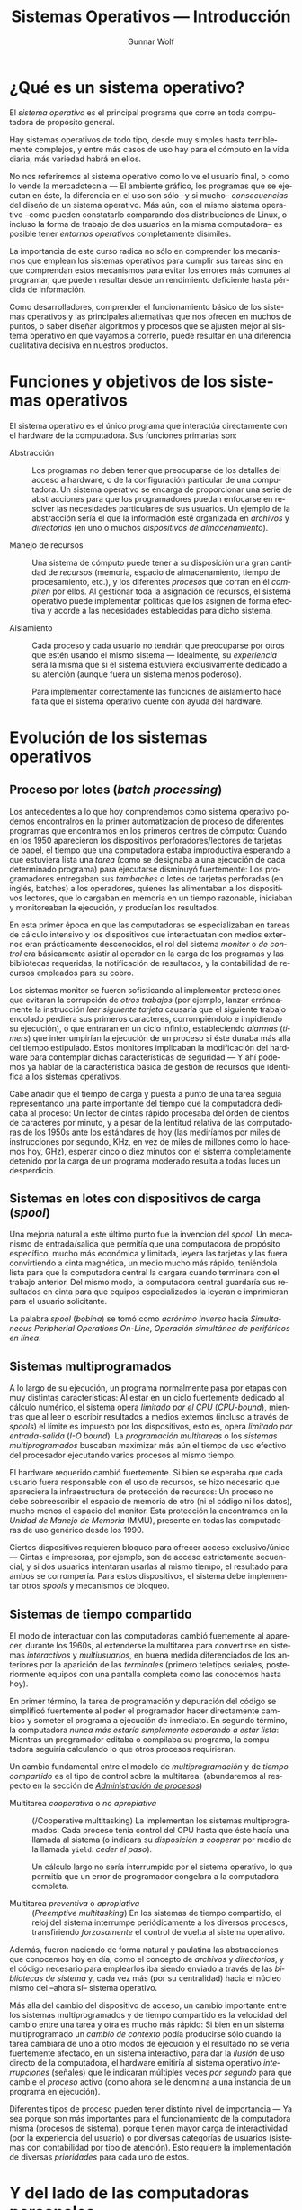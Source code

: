 #+TITLE: Sistemas Operativos — Introducción
#+AUTHOR: Gunnar Wolf
#+EMAIL: gwolf@sistop.org
#+LANGUAGE: es
#+OPTIONS: LaTeX:dvipng
#+INFOJS_OPT: tdepth:1 sdepth:1 ftoc:nil ltoc:nil
#+BIBLIOGRAPHY: /home/gwolf/vcs/doc_gwolf/bib/gwolf.bib apalike limit:t
#+LATEX_HEADER: \usepackage[spanish]{babel}
#+STYLE: <link rel="stylesheet" type="text/css" href="sistop.css" />

* ¿Qué es un sistema operativo?

El /sistema operativo/ es el principal programa que corre en toda
computadora de propósito general.

Hay sistemas operativos de todo tipo, desde muy simples hasta
terriblemente complejos, y entre más casos de uso hay para el cómputo
en la vida diaria, más variedad habrá en ellos.

No nos referiremos al sistema operativo como lo ve el usuario final, o
como lo vende la mercadotecnia — El ambiente gráfico, los programas
que se ejecutan en éste, la diferencia en el uso son sólo –y si mucho–
/consecuencias/ del diseño de un sistema operativo. Más aún, con el
mismo sistema operativo –como pueden constatarlo comparando dos
distribuciones de Linux, o incluso la forma de trabajo de dos usuarios
en la misma computadora– es posible tener /entornos operativos/
completamente disímiles.

La importancia de este curso radica no sólo en comprender los
mecanismos que emplean los sistemas operativos para cumplir sus tareas
sino en que comprendan estos mecanismos para evitar los errores más
comunes al programar, que pueden resultar desde un rendimiento
deficiente hasta pérdida de información.

Como desarrolladores, comprender el funcionamiento básico de los
sistemas operativos y las principales alternativas que nos ofrecen en
muchos de puntos, o saber diseñar algoritmos y procesos que se ajusten
mejor al sistema operativo en que vayamos a correrlo, puede resultar
en una diferencia cualitativa decisiva en nuestros productos.

* Funciones y objetivos de los sistemas operativos

El sistema operativo es el único programa que interactúa directamente
con el hardware de la computadora. Sus funciones primarias son:

- Abstracción :: Los programas no deben tener que preocuparse de los
                 detalles del acceso a hardware, o de la configuración
                 particular de una computadora. Un sistema operativo
                 se encarga de proporcionar una serie de abstracciones
                 para que los programadores puedan enfocarse en
                 resolver las necesidades particulares de sus
                 usuarios. Un ejemplo de la abstracción sería el que
                 la información esté organizada en /archivos/ y
                 /directorios/ (en uno o muchos /dispositivos de
                 almacenamiento/).

- Manejo de recursos :: Una sistema de cómputo puede tener a su
     disposición una gran cantidad de /recursos/ (memoria, espacio de
     almacenamiento, tiempo de procesamiento, etc.), y los diferentes
     /procesos/ que corran en él /compiten/ por ellos. Al gestionar
     toda la asignación de recursos, el sistema operativo puede
     implementar políticas que los asignen de forma efectiva y acorde
     a las necesidades establecidas para dicho sistema.

- Aislamiento :: Cada proceso y cada usuario no tendrán que
                 preocuparse por otros que estén usando el mismo
                 sistema — Idealmente, su /experiencia/ será la misma
                 que si el sistema estuviera exclusivamente dedicado a
                 su atención (aunque fuera un sistema menos
                 poderoso).

		 Para implementar correctamente las funciones de
		 aislamiento hace falta que el sistema operativo
		 cuente con ayuda del hardware.

* Evolución de los sistemas operativos

** Proceso por lotes (/batch processing/)

Los antecedentes a lo que hoy comprendemos como sistema operativo
podemos encontralros en la primer automatización de proceso de
diferentes programas que encontramos en los primeros centros de
cómputo: Cuando en los 1950 aparecieron los dispositivos
perforadores/lectores de tarjetas de papel, el tiempo que una
computadora estaba improductiva esperando a que estuviera lista una
/tarea/ (como se designaba a una ejecución de cada determinado
programa) para ejecutarse disminuyó fuertemente: Los programadores
entregaban sus /tambaches/ o lotes de tarjetas perforadas (en inglés,
batches) a los operadores, quienes las alimentaban a los dispositivos
lectores, que lo cargaban en memoria en un tiempo razonable, iniciaban
y monitoreaban la ejecución, y producían los resultados.

En esta primer época en que las computadoras se especializaban en
tareas de cálculo intensivo y los dispositivos que interactuatan con
medios externos eran prácticamente desconocidos, el rol del sistema
/monitor/ o /de control/ era básicamente asistir al operador en la
carga de los programas y las bibliotecas requeridas, la notificación
de resultados, y la contabilidad de recursos empleados para su cobro.

Los sistemas monitor se fueron sofisticando al implementar
protecciones que evitaran la corrupción de /otros trabajos/ (por
ejemplo, lanzar erróneamente la instrucción /leer siguiente tarjeta/
causaría que el siguiente trabajo encolado perdiera sus primeros
caracteres, corrompiéndolo e impidiendo su ejecución), o que entraran
en un ciclo infinito, estableciendo /alarmas/ (/timers/) que
interrumpirían la ejecución de un proceso si éste duraba más allá del
tiempo estipulado. Estos monitores implicaban la modificación del
hardware para contemplar dichas características de seguridad — Y ahí
podemos ya hablar de la característica básica de gestión de recursos
que identifica a los sistemas operativos.

Cabe añadir que el tiempo de carga y puesta a punto de una tarea
seguía representando una parte importante del tiempo que la
computadora dedicaba al proceso: Un lector de cintas rápido procesaba
del órden de cientos de caracteres por minuto, y a pesar de la
lentitud relativa de las computadoras de los 1950s ante los estándares
de hoy (las mediríamos por miles de instrucciones por segundo, KHz, en
vez de miles de millones como lo hacemos hoy, GHz), esperar cinco o
diez minutos con el sistema completamente detenido por la carga de un
programa moderado resulta a todas luces un desperdicio.

** Sistemas en lotes con dispositivos de carga (/spool/)

Una mejoría natural a este último punto fue la invención del /spool/:
Un mecanismo de entrada/salida que permitía que una computadora de
propósito específico, mucho más económica y limitada, leyera las
tarjetas y las fuera convirtiendo a cinta magnética, un medio mucho
más rápido, teniéndola lista para que la computadora central la
cargara cuando terminara con el trabajo anterior. Del mismo modo, la
computadora central guardaría sus resultados en cinta para que equipos
especializados la leyeran e imprimieran para el usuario solicitante.

La palabra /spool/ (/bobina/) se tomó como /acrónimo inverso/ hacia
/Simultaneous Peripherial Operations On-Line/, /Operación simultánea
de periféricos en línea/.

** Sistemas multiprogramados

A lo largo de su ejecución, un programa normalmente pasa por etapas
con muy distintas características: Al estar en un ciclo fuertemente
dedicado al cálculo numérico, el sistema opera /limitado por el CPU/
(/CPU-bound/), mientras que al leer o escribir resultados a medios
externos (incluso a través de /spools/) el límite es impuesto por los
dispositivos, esto es, opera /limitado por entrada-salida/ (/I-O
bound/). La /programación multitareas/ o los /sistemas
multiprogramados/ buscaban maximizar más aún el tiempo de uso efectivo
del procesador ejecutando varios procesos al mismo tiempo.

El hardware requerido cambió fuertemente. Si bien se esperaba que cada
usuario fuera responsable con el uso de recursos, se hizo necesario
que apareciera la infraestructura de protección de recursos: Un
proceso no debe sobreescribir el espacio de memoria de otro (ni el
código ni los datos), mucho menos el espacio del monitor. Esta
protección la encontramos en la /Unidad de Manejo de Memoria/ (MMU),
presente en todas las computadoras de uso genérico desde los 1990.

Ciertos dispositivos requieren bloqueo para ofrecer acceso
exclusivo/único — Cintas e impresoras, por ejemplo, son de acceso
estrictamente secuencial, y si dos usuarios intentaran usarlas al
mismo tiempo, el resultado para ambos se corrompería. Para estos
dispositivos, el sistema debe implementar otros /spools/ y mecanismos
de bloqueo.

** Sistemas de tiempo compartido

El modo de interactuar con las computadoras cambió fuertemente al
aparecer, durante los 1960s, al extenderse la multitarea para
convertirse en sistemas /interactivos/ y /multiusuarios/, en buena
medida diferenciados de los anteriores por la aparición de las
/terminales/ (primero teletipos seriales, posteriormente equipos con
una pantalla completa como las conocemos hasta hoy).

En primer término, la tarea de programación y depuración del código se
simplificó fuertemente al poder el programador hacer directamente
cambios y someter el programa a ejecución de inmediato. En segundo
término, la computadora /nunca más estaría simplemente esperando a
estar lista/: Mientras un programador editaba o compilaba su programa,
la computadora seguiría calculando lo que otros procesos requirieran.

Un cambio fundamental entre el modelo de /multiprogramación/ y de
/tiempo compartido/ es el tipo de control sobre la multitarea:
(abundaremos al respecto en la sección de /[[./administracion_de_procesos.org][Administración de
procesos]]/)

- Multitarea /cooperativa/ o /no apropiativa/ :: (/Cooperative
     multitasking) La implementan los sistemas multiprogramados: Cada
     proceso tenía control del CPU hasta que éste hacía una llamada al
     sistema (o indicara su /disposición a cooperar/ por medio de la
     llamada =yield=: /ceder el paso/).

     Un cálculo largo no sería interrumpido por el sistema operativo,
     lo que permitía que un error de programador congelara a la
     computadora completa.

- Multitarea /preventiva/ o /apropiativa/ :: (/Preemptive
     multitasking/) En los sistemas de tiempo compartido, el reloj del
     sistema interrumpe periódicamente a los diversos procesos,
     transfiriendo /forzosamente/ el control de vuelta al sistema
     operativo.

Además, fueron naciendo de forma natural y paulatina las abstracciones
que conocemos hoy en día, como el concepto de /archivos/ y
/directorios/, y el código necesario para emplearlos iba siendo
enviado a través de las /bibliotecas de sistema/ y, cada vez más (por
su centralidad) hacia el núcleo mismo del –ahora sí– sistema
operativo.

Más alla del cambio del dispositivo de acceso, un cambio importante
entre los sistemas multiprogramados y de tiempo compartido es la
velocidad del cambio entre una tarea y otra es mucho más rápido: Si
bien en un sistema multiprogramado un /cambio de contexto/ podía
producirse sólo cuando la tarea cambiara de uno a otro modos de
ejecución y el resultado no se vería fuertemente afectado, en un
sistema interactivo, para dar la /ilusión/ de uso directo de la
computadora, el hardware emitiría al sistema operativo
/interrupciones/ (señales) que le indicaran múltiples veces /por
segundo/ para que cambie el /proceso/ activo (como ahora se le
denomina a una instancia de un programa en ejecución).

Diferentes tipos de proceso pueden tener distinto nivel de importancia
— Ya sea porque son más importantes para el funcionamiento de la
computadora misma (procesos de sistema), porque tienen mayor carga de
interactividad (por la experiencia del usuario) o por diversas
categorías de usuarios (sistemas con contabilidad por tipo de
atención). Esto requiere la implementación de diversas /prioridades/
para cada uno de estos.

* Y del lado de las computadoras personales

Si bien la discusión hasta este momento asume una computadora central
con operadores dedicados y múltiples usuarios, en la década de los
1970 comenzaron a aparecer las /computadoras personales/, sistemas en
un inicio verdaderamente reducidos en prestaciones y a un nivel de
precios que los ponían al alcance, primero, de los aficionados
entusiastas y, posteriormente, de cualquiera.

** Primeros sistemas para entusiastas

#+attr_html: height="350"
#+attr_latex: width=0.5\textwidth
#+caption: La /microcomputadora Altair 8800/, primer computadora personal con distribución masiva, a la venta a partir de 1975 ([[http://web.ncf.ca/dunfield/classic.htm][Imagen de Dave Dunfield]])
[[./img/altair.jpg]]

Las primeras computadoras personales tampoco eran distribuídas con
sistemas operativos o lenguajes de programación; la interfaz primaria
para programarlas era a través de /switches/, y para recibir sus
resultados, de bancos de LEDs. Claro está, esto requería conocimientos
especializados, y las computadoras personales eran aún vistas sólo
como juguetes caros.

** La revolución de los 8 bits

La verdadera revolución apareció cuando‚ poco tiempo más tarde,
comenzaron a venderse computadoras personales con salida de video
(típicamente a través de una televisión) y entrada a través de un
teclado. Estas computadoras popularizaron el lenguaje de programación
BASIC, diseñado para usuarios novatos en los 1960, y para permitir a
los usuarios gestionar sus recursos (unidades de cinta, pantalla
posicionable, unidades de disco, impresoras, modem, etc.) llevaban un
software mínimo de sistema — Nuevamente, un proto-sistema operativo.

#+attr_html: height="350"
#+attr_latex: width=0.5\textwidth
#+caption: La /Commodore Pet 2001/, en el mercado desde 1977, una de las primeras con intérprete de BASIC. ([[http://www.classiccmp.org/dunfield/pet/index.htm][Imagen de Dave Dunfield]])
[[./img/commodore_pet.jpg]]

** La computadora para fines "serios": La familia PC

Al aparecer las computadoras personales "serias", orientadas a la
oficina más que al hobby, a principios de los 1980 (particularmente
representadas por la IBM PC, 1981), sus sistemas operativos se
comenzaron a diferenciar de los equipos previos al separar el /entorno
de desarrollo/ en algún lenguaje de programación del /entorno de
ejecución/. El rol principal del sistema operativo ante el usuario era
para poder administrar los archivos de las diversas aplicaciones a
través de una sencilla interfaz de línea de comando, y lanzar las
aplicaciones propiamente.

La PC de IBM fuer la primer arquitectura de computadoras personales en
desarrollar una amplia familia de /clones/, computadoras compatibles
diseñadas para correr con el mismo sistema operativo, y que
eventualmente capturaron prácticamente el 100% del
mercado. Prácticamente todas las computadoras de escritorio y
portátiles en el mercado hoy derivan de la arquitectura de la IBM PC.

#+attr_html: height="350"
#+attr_latex: width=0.5\textwidth
#+caption: La computadora IBM PC modelo 5150 (1981), iniciadora de la arquitectura predominantemente en uso hasta el día de hoy. (Imagen de la Wikipedia: /IBM Personal Computer/)
[[./img/ibmpc.jpg]]

Ante las aplicaciones, el sistema operativo (PC-DOS, en las versiones
distribuídas directamente por IBM, o el que se popularizó más, MS-DOS,
en los /clones/) ofrecía la ya conocida serie de interfaces y
abstracciones para administrar los archivos y la entrada/salida a
través de sus puertos. Cabe destacar que, particularmente en sus
primeros años, muchos programas corrían directamente sobre el
hardware, arrancando desde el BIOS y sin emplear el sistema operativo.

** El impacto del entorno gráfico (WIMP)

Hacia mediados de los 1980 comenzaron a aparecer computadoras con
interfaces gráficas basadas en el paradigma WIMP (/Windows, Icons,
Menus, Pointer/; Ventanas, Iconos, Menúes, Apuntador), que permitían
la interacción con varios programas al mismo tiempo. Esto /no
necesariamente/ significa que sean sistemas multitarea — Por ejemplo,
la primer interfaz de MacOS permitía visualizar a varias ventanas
abiertas simultáneamente, pero sólo el proceso que estuviera activo se
ejecutaba.

#+attr_html: height="350"
#+attr_latex: width=0.5\textwidth
#+caption: Apple Macintosh (1984), popularizó la interfaz usuario gráfica (GUI). (Imagen de la Wikipedia: /Macintosh/)
[[./img/mac128.png]]


Esto comenzó, sin embargo, a plantear inevitablemente las necesidades
de concurrencia a los programadores. Los programas ya no tenían acceso
directo a la pantalla para manipular a su antojo, sino que a una
abstracción (la /ventana/) que podía variar sus medidas, y que
requería que toda la salida fuera estrictamente a través de llamadas a
bibliotecas de primitivas gráficas que comenzaron a verse como parte
integral del sistema operativo.

Además, los problemas de protección y separación entre procesos
concurrentes comenzaron a hacerse evidentes: Los programadores tenían
ahora que programar con la conciencia de que compartirían recursos —
Con el limitante (que no tenían en las máquinas /profesionales/) de no
contar con hardware especializado para esta protección: Los
procesadores en uso comercial en los 1980 no manejaban /anillos/ o
/niveles de ejecución/ ni /unidad de administración de memoria/ (MMU),
por lo que un programa /mal comportado/ podía corromper la operación
completa del equipo. Y si bien los entornos que más éxito tuvieron
(Apple MacOS y Microsoft Windows) no implementaban multitarea real, sí
hubo desde el principio sistemas como la Commodore Amiga o la Atari ST
que hacían un multitasking /preventivo/ verdadero.

#+attr_html: height="350"
#+attr_latex: width=0.5\textwidth
#+caption: Commodore Amiga 1000 (1985), computadora con amplias capacidades multimedia y multitarea preventiva, una verdadera maravilla para su momento. ([[http://oldcomputers.net/amiga1000.html][Imagen de /OldComputers.net/]])
[[./img/A1000.jpg]]

Naturalmente, ante el uso común de un entorno de ventanas, los
programas que se ejecutaban sin requerir de la carga del sistema
operativo cayeron lentamente en el olvido.

** Convergencia de los dos grandes mercados

Conforme fueron apareciendo los CPUs con características suficientes
en el mercado para ofrecer la protección y aislamiento necesario
(particularmente, Intel 80386 y Motorola 68030), la brecha de
funcionalidad entre las computadoras personales y las /estaciones de
trabajo/ y /mainframes/ se fue cerrando.

Hacia principios de los 1990, la mayor parte de las computadoras de
arquitecturas /alternativas/ fueron cediendo a las presiones del
mercado, y hacia mediados de la década sólo quedaban dos arquitecturas
principales: La derivada de IBM y la derivada de la Apple Macintosh.

Los sistemas operativos primarios para ambas plataformas fueron
respondiendo a las nuevas características del hardware: En las IBM, la
presencia de Microsoft Windows (originalmente un /entorno operativo/
desde su primer edición en 1985, evolucionando hacia un sistema
operativo completo corriendo sobre una base de MS-DOS en 1995) se fue
haciendo prevalente hasta ser la norma. Windows pasó de ser un sistema
meramente de aplicaciones propias y operaba únicamente por reemplazo
de aplicación activa a ser un sistema de multitarea cooperativa, a ser
finalmente un sistema que requería protección en hardware (80386) e
implementaba multitarea preventiva.

A partir del 2003, el núcleo de Windows en más amplio uso fue
reemplazado por un desarrollo hecho de inicio como un sistema
operativo completo y ya no como una aplicación dependiente de MS-DOS:
El núcleo de Nueva Tecnología (Windows NT), que, sin romper
compatibilidad con los /APIs/ históricos de Windows, ofreció una mucho
mayor estabilidad.

Por el lado de Apple, la evolución fue muy en paralelo: Ante un
sistema ya agotado y obsoleto, el MacOS 9, en 2001 anunció una
nueva versión de su sistema operativo que fue en realidad un
relanzamiento completo: MacOS X es un sistema basado en un núcleo Unix
BSD, sobre el /microkernel/ Mach.

Y otro importante jugador que entró en escena durante los 1990s fue el
software libre, por medio de varias implementaciones distintas de
sistemas tipo Unix — principalmente, Linux y los *BSD (FreeBSD,
NetBSD, OpenBSD). Estos sistemas implementaron, colaborativamente y a
escala mundial, software compatible con el que corría en las
estaciones de trabajo a gran escala, con alta confiabilidad, y
cerrando por fin la divergencia del árbol del desarrollo de la
computación en /fierros grandes/ y /fierros chicos/.

Al día de hoy, la arquitectura derivada de Intel (y la PC) es el claro
ganador de este proceso de 35 años, habiendo conquistado casi la
totalidad de los casos de uso. Hoy en día, la arquitectura Intel corre
desde subportátiles hasta supercomputadoras y centros de datos; el
sistema operativo específico varía según el uso, yendo
mayoritariamente hacia Windows, con los diferentes Unixes concentrados
en los equipos servidores.

En el frente de los dispositivos /embebidos/ (las computadoras más
pequeñas, desde microcontroladores hasta teléfonos y tabletas), la
norma es la arquitectura ARM, también bajo versiones específicas de
sistemas operativos Unix y Windows (en ese órden).

* Organización de los sistemas operativos

Para comenzar el estudio de los sistemas operativos, la complejidad
del tema requerirá que lo hagamos de una forma modular. En este curso
no buscamos enseñar cómo se usa un determinado sistema operativo, ni
siquiera comparar el uso de uno con otro (fuera de hacerlo con fines
de explicar diferentes implementaciones).

Al nivel que vamos a estudiarlo, un sistema operativo es más bien un
gran programa, que ejecuta a otros muchos programas y les expone un
conjunto de interfaces para que puedan aprovechar los recursos de
cómputo. Hay dos formas primarias de organización /hacia adentro/ del
sistema operativo: Los sistemas monolíticos y los sistemas
microkernel. Y si bien no podemos marcar una línea clara a rajatabla
que indique en qué clasificiación cae cada sistema, no es dificil
encontrar líneas base.

- Monolíticos :: La mayor parte de los sistemas operativos
		 históricamente han sido /monolíticos/ — Esto
		 significa que hay un sólo /proceso privilegiado/ que
		 opera en modo supervisor, y dentro del cual se
		 encuentran todas las rutinas para las diversas tareas
		 que realiza el sistema operativo.


- Microkernel :: El núcleo del sistema operativo se mantiene en el
                 mínimo posible de funcionalidad, descargando en
                 /procesos especiales/ las tareas que implementan el
                 acceso a dispositivos y las diversas políticas de uso
                 del sistema.

Las principales ventaja de diseñar un sistema siguiendo un esquema
monolítico es la simplificación de una gran cantidad de mecanismos de
comunicación, que lleva a una mayor velocidad de ejecución (al
requerir menos cambios de contexto para cualquier operación
realizada). Además, al manejarse la comunicación directa como paso de
estructuras en memoria, la mayor acoplación permite más flexibilidad
al adecuarse para nuevos requisitos (al no tener que modificar no sólo
al núcleo y a los procesos especiales, sino también la interfaz
pública entre ellos).

Por otro lado, los sistemas microkernel siguen esquemas lógicos más
limpios, permiten implementaciones más elegantes y facilitan la
comprensión por separado de cada una de sus piezas. Pueden
/auto-repararse/ con mayor facilidad, dado que en caso de fallar uno
de los componentes (por más que parezca ser de muy bajo nivel), el
núcleo puede reiniciarlo o incluso reemplazarlo.

- Sistemas con concepciones híbridas :: No podemos hablar de
     concepciones únicas ni de verdades absolutas. A lo largo del
     curso veremos ejemplos de /concepciones híbridas/ en este sentido
     — Sistemas que son mayormente monolíticos pero manejan algunos
     procesos que parecerían centrales a través de procesos de nivel
     usuario como los microkernel (por ejemplo, los sistemas de
     archivos en espacio de usuario, FUSE, en Linux).

#+attr_html: width="100%"
#+attr_latex: width=0.5\textwidth
#+caption: Esquematización de la arquitectura básica de los sistemas monolíticos, microkernel e híbridos. ([[https://commons.wikimedia.org/wiki/File:OS-structure2.svg][Imagen de la Wikipedia: Monolithic kernel]])
[[./img/monolithic_micro_hybrid.png]]

# Discusión interesante y reciente (diciembre 2012): [[http://tech.slashdot.org/story/12/12/02/1526240/multi-server-microkernel-os-genode-1211-can-build-itself?utm_source=rss1.0mainlinkanon&utm_medium=feed][Multi-server
# microkernel OS Genode 12.11 can build itself]]. Ver también: [[http://genode.org/documentation/general-overview/index][Genode –
# General overview]]

* Estructuras y funciones básicas

Repasaremos brevemente algunos conceptos de arquitectura de
computadoras que nos resultarán fundamentales para abordar el tema que
nos ocupa.

** Jerarquía de almacenamiento

Las computadoras que siguen la arquitectura /von Neumann/, esto es,
prácticamente la totalidad hoy en día podrían resumir su operación
general a alimentar a una /unidad de proceso/ (CPU) con los datos e
instrucciones almacenados en /memoria/, que pueden incluir llamadas a
servicio (y respuestas a eventos) originados en medios externos.

Una computadora von Neumann significa básicamente que es una
computadora de /programa almacenado en la memoria primaria/ — Esto es,
se usa el mismo almacenamiento para el programa que está siendo
ejecutado y para sus datos, sirviéndose de un /registro/ especial para
indicar al CPU cuál es la dirección en memoria de la siguiente
instrucción a ejecutar.

La arquitectura von Neumann fue planteada, obviamente, sin considerar
la posterior diferencia entre la velocidad que adquiriría el CPU y la
memoria. En 1977, John Backus presentó al recibir el premio Turing un
artículo describiendo el /cuello de botella de von Neumann/. Los
procesadores son cada vez más rápidos (se logró un aumento de 1000
veces tanto entre 1975 y 2000 tan sólo en el reloj del sistema), pero
la memoria aumentó su velocidad a un ritmo mucho menor —
Aproximadamente un factor de 50 para la tecnología en un nivel
costo-beneficio suficiente para usarse como memoria primaria.

#+attr_latex: height=0.5\textheight
#+attr_html: height="350"
#+caption: Jerarquía de memoria entre diversos medios de almacenamiento.
#+begin_src dot :file ltxpng/jearquia_memoria.png
digraph G {
	layout = dot;
	node [shape = box];
	rankdir = TB;
	
	Registros ;
	Cache ;
	Principal [label = "Memoria principal"];
	Electr [label = "Disco electrónico"];
	Magnet [label = "Disco magnético"];
	Optico [label = "Disco óptico"];
	Cinta [label = "Cintas magnéticas"];
	
	Registros -> Cache [dir = both];
	
	Cache -> Principal [dir = both];
	
	Principal -> Electr [dir = both];
	Principal -> Magnet [dir = both];
	
	Electr -> Magnet [dir = both];
	
	Electr -> Optico [dir = both];
	Magnet -> Optico [dir = both];
	
        Optico -> Cinta [dir = both];
	Electr -> Cinta [dir = both, minlen=2];
	Magnet -> Cinta [dir = both, minlen=2];
}
#+end_src

#+begin_html
<p align="center">Jerarquía de memoria entre diversos medios de almacenamiento.</p>
#+end_html

Una respuesta parcial a este problema es la creación de una jerarquía
de almacenamiento, yendo de una pequeña área de memoria mucho más cara
hasta un gran espacio de memoria muy económica. En particular, la
relación entre las capas superiores está administrada por hardware
especializado de modo que su existencia resulta transparente al
programador.

#+caption: Velocidad y gestor de los principales niveles de memoria. (Silberschatz, Galvin, Gagne; p.28)
| Nivel           | 1                 | 2              | 3              | 4          |
|-----------------+-------------------+----------------+----------------+------------|
| *Nombre*        | Registros         | Cache          | Memoria princ. | Disco      |
| *Tamaño*        | <1KB              | <16MB          | <64GB          | >100GB     |
| *Tecnología*    | Multipuerto, CMOS | SRAM CMOS      | CMOS DRAM      | Magnética  |
| *Acceso (ns)*   | 0.25-0.5          | 0.5-25         | 80-250         | 5,000,000  |
| *Transf (MB/s)* | 20,000-100,000    | 5,000-10,000   | 1,000-5,000    | 20-150     |
| *Administra*    | Compilador        | Hardware       | Sist. Op.      | Sist. op.  |
| *Respaldado en* | Cache             | Memoria princ. | Disco          | CD o cinta |

** Registros

La memoria más rápida de la computadora son los /registros/, ubicados
dentro de cada /uno de los/ núcleos de cada uno de los CPUs. La
arquitecturas tipo RISC sólo contmplan la ejecución de instrucciones
(excepto, claro, las de carga y almacenamiento a memoria primaria)
entre registros.

Los primeros CPUs trabajaban con pocos CPUs de propósito específico —
Trabajaban más bien con una lógica de /registro acumulador/. Por
ejemplo, el MOS 6502 (en el cual se basaron las principales
computadoras de 8 bits) tenía un acumulador de 8 bits (A), dos
registros índice de 8 bits (X y Y), un registro de estado del
procesador de 8 bits (P), un apuntador al /stack/ de 8 bits (S), y un
apuntador al programa de 16-bit (PC). El otro gran procesador de su
era, el Zilog Z80, tenía 14 registros (3 de 8 bits y el resto de 16),
pero sólo uno era un acumulador de propósito general.

El procesador Intel 8088, en el cual se basó la primer generación de
la arquitectura PC, ofrecía cuatro registros de uso /casi/ general. En
los 1980 comenzaron a producirse los primeros procesadores tipo RISC,
muchos de los cuales ofrecían 32 registros, todos ellos de propósito
general.

Todas las operaciones que el CPU deba realizar reiteradamente, donde
la rapidez es fundamental, se realiza con los operadores cargados en
los registros. Pero, lo que es más importante para nuestro curso: El
estado del CPU en un momento dado está determinado por el contenido de
los registros. El contenido de la memoria, obviamente, debe estar
sincronizado con lo que ocurre dentro de éste — Pero el estado actual
del CPU, lo que está haciendo, las indicaciones respecto a las
operaciones recién realizadas que se deben entregar al programa en
ejecución están todos representados en los registros. Debemos mantener
esto en mente cuando posteriormente hablemos de todas las situaciones
en que el flujo de ejecución debe ser tomado de un proceso y entregado
a otro.

** Interrupciones y excepciones

La ejecución de los procesos podría seguir siempre linealmente, pero
en el modelo de uso de cómputo actual, eso no nos serviría de mucho:
Para que un proceso acepte interacción, su ejecución debe poder
responder a los /eventos/ que ocurran alrededor del sistema. Y los
eventos son manejados a través de las /interrupciones/ y /excepciones/
(o /trampas/).

Cuando ocurre algún evento que requiera la atención del sistema
operativo, el hardware encargado de procesarlo escribe directamente a
una ubicación predeterminada de memoria la naturaleza de la solicitud
(el /vector de interrupción/) y, levantando una solicitud de
interrupción, /roba/ el procesamiento del proceso que estaba siendo
ejecutado. El sistema operativo entonces ejecuta su /rutina de manejo
de interrupciones/ (típicamente comienza grabando el estado de los
registros del CPU y otra información relativa al estado del proceso
desplazado) y posteriormente la atiende.

Las interrupciones pueden organizarse por /prioridades/, de modo que
una interrupción de menor jerarquía no interrumpa a una más
importante — Dado que las interrupciones muchas veces indican que hay
datos disponibles en algún buffer, el no atenderlas a tiempo podría
llevarnos a perder datos.

El sistema operativo puede elegir ignorar (/enmascarar/) a ciertas
interrupciones — Pero hay interrupciones que son /no enmascarables/.

Hacemos la distinción entre interrupciones y excepciones según su
origen: Una interrupción es generada por causas externas al sistema
(un dispositivo requiere atención), mientras que una excepción es una
evento generado por un proceso (una condición en el proceso que
requiere la intervención del sistema operativo). Si bien hay
distinciones sutiles entre interrupciones, trampas y excepciones, al
nivel de discusión que abordaremos basta esta distinción.

Los eventos pueden ser, como mencionamos, indicadores de que hay algún
dispositivo requiriendo atención, pero pueden también provenir del
mismo sistema, como una /alarma/ o /temporizador/ (que se emplea para
obligar a todo programa a entregar el control en un sistema
multitareas) o indicando una condición de error (por ejemplo, una
división sobre cero o un error leyendo de disco).

** Llamadas al sistema

De forma de cierto modo análoga a las interrupciones, podemos hablar
de las llamadas al sistema. El sistema operativo protege a un proceso
de otro, y previene que un proceso ejecutándose en espacio no
privilegiado tenga acceso directo a los dispositivos. Cuando un
proceso requiere de alguna de estas acciones, acede a ellas levantando
una /llamada al sistema/. Las llamadas al sistema pueden agruparse, a
grandes rasgos, en:

- Control de procesos :: Crear o finalizar un proceso, obtener
     atributos del proceso, esperar cierto tiempo, asignar o liberar
     memoria, etc.

- Manipulación de archivos :: Crear, borrar o renombrar un archivo;
     abrir o cerrar un archivo existente; modificar sus /metadatos/;
     leer o escribir de un /descriptor de archivo/ abierto, etc.

- Manipulación de dispositivos :: Solicitar o liberar un archivo;
     leer, escribir o reposicionarlo, y otras varias. Muchas de estas
     llaadas son análogas a las de manipulación de archivos, y varios
     sistemas operativos las ofrecen como una sola.

- Mantenimiento de la información :: Obtener o modificar la hora del
     sistema; obtener detalles acerca de procesos o archivos, etc.

- Comunicaciones :: Establecer una comunicación con determinado
                    proceso (local o remoto), aceptar una solicitud de
                    comunicación de otro proceso, intercambiar
                    información sobre un canal establecido

- Protección :: Consultar o modificar la información relativa al
                acceso de objetos en el disco, otros procesos, o la
                misma sesión de usuario

Cada sistema operativo /expone/ una serie de llamadas al
sistema. Estas son, a su vez, expuestas al programador a través de las
/interfaces de aplicación al programador/ (API), que se alínean de
forma cercana (pero no exacta). Del mismo modo que cada sistema
operativo ofrece un conjunto de llamadas al sistema distinto, cada
implmentación de un lenguaje de programación puede ofrecer un API
ligeramente distinto de otros.

#+attr_latex: width=0.7\textwidth
#+attr_html: height="350"
#+caption: Un API expone una interfaz en un lenguaje de alto nivel hacia una llamada al sistema. (Imagen: /Operating System Concepts Essentials/; Silberschatz, Galvin, Gagne; p.56)
[[./img/llamando_syscall.png]]


*** Llamadas al sistema, arquitecturas y APIs

Cada familia de sistemas operativos distintas llamadas al sistema, y
sus lenguajes/bibliotecas implementan distintos APIs. Esto es el que
distingue principalmente a uno de otro. Por ejemplo, los sistemas
Windows 95 en adelante implementan Win32, Win16 (compatibilidad con
Windows previos) y MSDOS; MacOS implementa Cocoa (aplicaciones MacOS
X) y Carbon (compatibilidad con aplicaciones de MacOS previos), y
Linux y los *BSDs, POSIX (el estándar que define a Unix). El caso de
MacOS X es interesante, porque también implementa POSIX, ofreciendo la
/semántica/ de dos sistemas muy distintos entre sí.

Los lenguajes basados en /máquinas virtuales abstractas/, como Java o
la familia .Net, exponen un API con mucha mayor distancia respecto al
sistema operativo; la máquina virtual se presenta como un
pseudo-sistema operativo intermedio que se ejecuta dentro del real, y
esta distinción se hace especialmente notoria cuando buscamos conocer
los detalles del sistea operativo. Sugiero para este curso emplear
plataformas que presenten de la forma más transparente al sistema
subyacente.

*** Depuración por /trazas/ (trace)

La mayor parte de los sistemas operativos ofrecen programas que, para
fines de depuración, /envuelven/ al API del sistema y permiten ver la
/traza/ de las llamadas al sistema que va realizando un
proceso. Algunos ejemplos de estas herramientas son =strace= en Linux,
=truss= en la mayor parte de los Unixes históricos o =ktrace= y
=kdump= en los *BSD. A partir de Solaris 10 (2005), Sun incluye una
herramienta mucho más profunda y programable para esta tarea llamada
=dtrace=, misma que ha sido /portada/ a otros Unixes (*BSD, MacOS).

La salida de una traza nos brinda amplio detalle acerca de la
actividad realizada por un proceso, y nos permite comprender a grandes
rasgos su interacción con el sistema. El nivel de información que nos
da es, sin embargo, a veces demasiado — Consideren la siguiente
traza, ante uno de los comandos más sencillos: =pwd= (obtener el
directorio actual)

#+latex: {\scriptsize
#+begin_src sh
$ strace pwd
execve("/bin/pwd", ["pwd"], [/* 43 vars */]) = 0
brk(0)                                  = 0x8414000
access("/etc/ld.so.nohwcap", F_OK)      = -1 ENOENT (No such file or directory)
mmap2(NULL, 8192, PROT_READ|PROT_WRITE, MAP_PRIVATE|MAP_ANONYMOUS, -1, 0) = 0xb773d000
access("/etc/ld.so.preload", R_OK)      = -1 ENOENT (No such file or directory)
open("/etc/ld.so.cache", O_RDONLY)      = 3
fstat64(3, {st_mode=S_IFREG|0644, st_size=78233, ...}) = 0
mmap2(NULL, 78233, PROT_READ, MAP_PRIVATE, 3, 0) = 0xb7729000
close(3)                                = 0
access("/etc/ld.so.nohwcap", F_OK)      = -1 ENOENT (No such file or directory)
open("/lib/i386-linux-gnu/libc.so.6", O_RDONLY) = 3
read(3, "\177ELF\1\1\1\0\0\0\0\0\0\0\0\0\3\0\3\0\1\0\0\0po\1\0004\0\0\0"..., 512) = 512
fstat64(3, {st_mode=S_IFREG|0755, st_size=1351816, ...}) = 0
mmap2(NULL, 1366328, PROT_READ|PROT_EXEC, MAP_PRIVATE|MAP_DENYWRITE, 3, 0) = 0xb75db000
mprotect(0xb7722000, 4096, PROT_NONE)   = 0
mmap2(0xb7723000, 12288, PROT_READ|PROT_WRITE, MAP_PRIVATE|MAP_FIXED|MAP_DENYWRITE, 3, 0x147) = 0xb7723000
mmap2(0xb7726000, 10552, PROT_READ|PROT_WRITE, MAP_PRIVATE|MAP_FIXED|MAP_ANONYMOUS, -1, 0) = 0xb7726000
close(3)                                = 0
mmap2(NULL, 4096, PROT_READ|PROT_WRITE, MAP_PRIVATE|MAP_ANONYMOUS, -1, 0) = 0xb75da000
set_thread_area({entry_number:-1 -> 6, base_addr:0xb75da8d0, limit:1048575, seg_32bit:1, contents:0, read_exec_only:0, limit_in_pages:1, seg_not_present:0, useable:1}) = 0
mprotect(0xb7723000, 8192, PROT_READ)   = 0
mprotect(0xb775c000, 4096, PROT_READ)   = 0
munmap(0xb7729000, 78233)               = 0
brk(0)                                  = 0x8414000
brk(0x8435000)                          = 0x8435000
open("/usr/lib/locale/locale-archive", O_RDONLY|O_LARGEFILE) = 3
fstat64(3, {st_mode=S_IFREG|0644, st_size=1534672, ...}) = 0
mmap2(NULL, 1534672, PROT_READ, MAP_PRIVATE, 3, 0) = 0xb7463000
close(3)                                = 0
getcwd("/home/gwolf/vcs/sistemas_operativos", 4096) = 36
fstat64(1, {st_mode=S_IFCHR|0620, st_rdev=makedev(136, 1), ...}) = 0
mmap2(NULL, 4096, PROT_READ|PROT_WRITE, MAP_PRIVATE|MAP_ANONYMOUS, -1, 0) = 0xb773c000
write(1, "/home/gwolf/vcs/sistemas_operati"..., 36/home/gwolf/vcs/sistemas_operativos
) = 36
close(1)                                = 0
munmap(0xb773c000, 4096)                = 0
close(2)                                = 0
exit_group(0)                           = ?
#+end_src
#+latex: }

* Otros recursos

- [[http://cs.gordon.edu/courses/cs322/lectures/history.html][CS322: A Brief History of Computer Operating Systems]]
- [[http://lwn.net/Articles/532771/][Making EPERM friendlier]] (LWN): Explica algunas de las limitantes de
  la semántica POSIX: Falta de granularidad en el reporte de mensajes
  de error (=EPERM=), y =errno= global por hilo.
